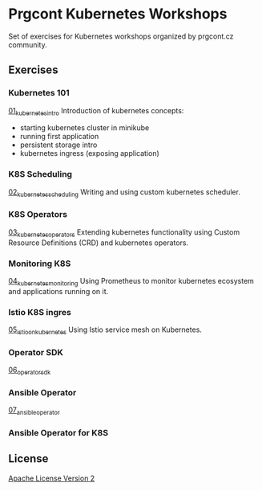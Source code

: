 * Prgcont Kubernetes Workshops
  :PROPERTIES:
  :CUSTOM_ID: prgcont-kubernetes-workshops
  :END:

Set of exercises for Kubernetes workshops organized by prgcont.cz
community.

** Exercises
:PROPERTIES:
   :CUSTOM_ID: exercises
   :END:

*** Kubernetes 101

[[./01_kubernetes_intro/][01_kubernetes_intro]] Introduction of kubernetes concepts:

  - starting kubernetes cluster in minikube
  - running first application
  - persistent storage intro
  - kubernetes ingress (exposing application)

*** K8S Scheduling

[[./02_kubernetes_scheduling/][02_kubernetes_scheduling]] Writing and using custom
  kubernetes scheduler.

*** K8S Operators

[[./03_kubernetes_operators/][03_kubernetes_operators]] Extending kubernetes
  functionality using Custom Resource Definitions (CRD) and kubernetes
  operators.

*** Monitoring K8S

[[./04_kubernetes_monitoring/][04_kubernetes_monitoring]] Using Prometheus to monitor
  kubernetes ecosystem and applications running on it.

*** Istio K8S ingres

[[./05_istio_on_kubernetes][05_istio_on_kubernetes]] Using Istio service mesh on Kubernetes.

*** Operator SDK

[[./06_operator_sdk][06_operator_sdk]]

*** Ansible Operator

[[./07_ansible_operator][07_ansible_operator]]

*** Ansible Operator for K8S



** License
   :PROPERTIES:
   :CUSTOM_ID: license
   :END:

[[./LICENSE][Apache License Version 2]]
